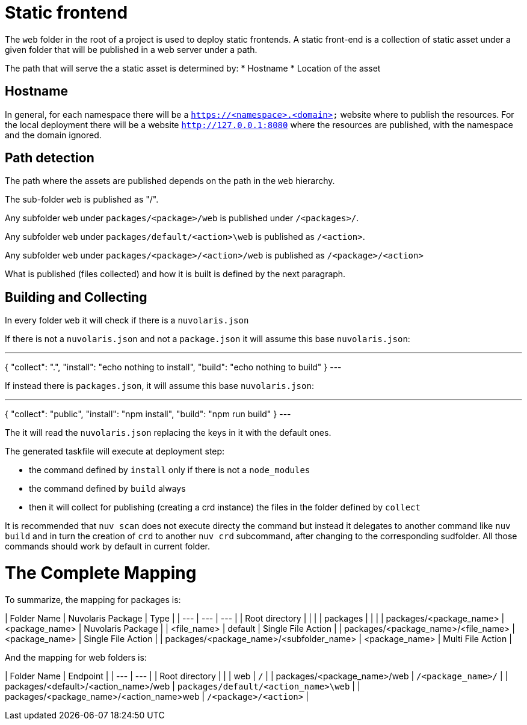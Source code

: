 = Static frontend

The `web` folder in the root of a project is used to deploy static frontends. A static front-end is a collection of static asset under a given folder that will be published in a web server under a path.

The path that will serve the a static asset is determined by:
* Hostname
* Location of the asset

== Hostname

In general, for each namespace there will be a `https://<namespace>.<domain>` website where to publish the resources. For the local deployment there will be a website `http://127.0.0.1:8080` where the resources are published, with the namespace and the domain ignored.

== Path detection

The path where the assets are published depends on the path in the `web` hierarchy.

The sub-folder `web` is published as "/".

Any subfolder `web` under `packages/<package>/web` is published under `/<packages>/`.

Any subfolder `web` under `packages/default/<action>\web` is published as `/<action>`.

Any subfolder `web` under `packages/<package>/<action>/web` is published as `/<package>/<action>`

What is published (files collected) and how it is built is defined by the next paragraph.

== Building and Collecting

In every folder `web` it will check if there is a `nuvolaris.json`

If there is not a `nuvolaris.json` and not a `package.json` it will assume this base `nuvolaris.json`:

---
{
  "collect": ".",
  "install": "echo nothing to install",
  "build": "echo nothing to build"
}
---

If instead there is `packages.json`, it will assume this base `nuvolaris.json`:

---
{
  "collect": "public",
  "install": "npm install",
  "build": "npm run build"
}
---

The it will read the `nuvolaris.json` replacing the keys in it with the default ones.

The generated taskfile will execute at deployment step:

* the command defined by `install` only if there is not a `node_modules`
* the command defined by `build` always
* then it will collect for publishing (creating a crd instance) the files in the folder defined by `collect`

It is recommended that `nuv scan` does not execute directy the command but instead it delegates to another command like `nuv build` and in turn the creation of `crd` to another `nuv crd` subcommand, after changing to the corresponding sudfolder. All those commands should work by default in current folder. 

= The Complete Mapping

To summarize, the mapping for packages is:

| Folder Name | Nuvolaris Package | Type |
| --- | --- | --- |
| Root directory |  |  |
| packages |  |  |
| packages/&lt;package_name&gt; | &lt;package_name&gt; | Nuvolaris Package |
| &lt;file_name&gt; | default | Single File Action |
| packages/&lt;package_name&gt;/&lt;file_name&gt; | &lt;package_name&gt; | Single File Action |
| packages/&lt;package_name&gt;/&lt;subfolder_name&gt; | &lt;package_name&gt; | Multi File Action |

And the mapping for web folders is:

| Folder Name | Endpoint |
| --- | --- | 
| Root directory |  |  
| web | `/` | 
| packages/&lt;package_name&gt;/web | `/<package_name>/` |
| packages/&lt;default&gt;/&lt;action_name&gt;/web | `packages/default/<action_name>\web` |
| packages/&lt;package_name&gt;/&lt;action_name&gt;web | `/<package>/<action>` |
